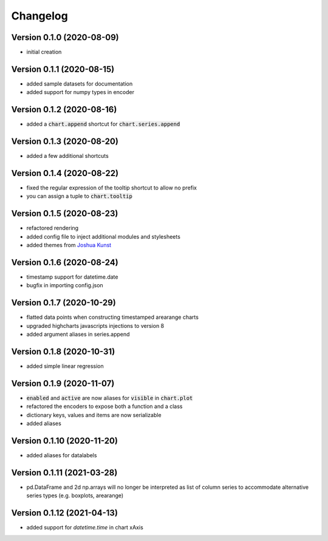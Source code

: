 Changelog
===================

Version 0.1.0 (2020-08-09)
------------------------------------------
- initial creation

Version 0.1.1 (2020-08-15)
------------------------------------------
- added sample datasets for documentation
- added support for numpy types in encoder

Version 0.1.2 (2020-08-16)
------------------------------------------
- added a :code:`chart.append` shortcut for :code:`chart.series.append`

Version 0.1.3 (2020-08-20)
------------------------------------------
- added a few additional shortcuts

Version 0.1.4 (2020-08-22)
------------------------------------------
- fixed the regular expression of the tooltip shortcut to allow no prefix
- you can assign a tuple to :code:`chart.tooltip`

Version 0.1.5 (2020-08-23)
------------------------------------------
- refactored rendering
- added config file to inject additional modules and stylesheets
- added themes from `Joshua Kunst <http://jkunst.com/highcharts-themes-collection/>`_

Version 0.1.6 (2020-08-24)
------------------------------------------
- timestamp support for datetime.date
- bugfix in importing config.json

Version 0.1.7 (2020-10-29)
------------------------------------------
- flatted data points when constructing timestamped arearange charts 
- upgraded highcharts javascripts injections to version 8
- added argument aliases in series.append

Version 0.1.8 (2020-10-31)
------------------------------------------
- added simple linear regression

Version 0.1.9 (2020-11-07)
------------------------------------------
- :code:`enabled` and :code:`active` are now aliases for :code:`visible` in :code:`chart.plot`
- refactored the encoders to expose both a function and a class
- dictionary keys, values and items are now serializable
- added aliases

Version 0.1.10 (2020-11-20)
------------------------------------------
- added aliases for datalabels

Version 0.1.11 (2021-03-28)
------------------------------------------
- pd.DataFrame and 2d np.arrays will no longer be interpreted as list of column series to accommodate alternative series types (e.g. boxplots, arearange) 

Version 0.1.12 (2021-04-13)
------------------------------------------
- added support for `datetime.time` in chart xAxis